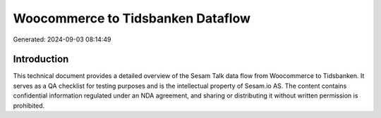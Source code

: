 ==================================
Woocommerce to Tidsbanken Dataflow
==================================

Generated: 2024-09-03 08:14:49

Introduction
------------

This technical document provides a detailed overview of the Sesam Talk data flow from Woocommerce to Tidsbanken. It serves as a QA checklist for testing purposes and is the intellectual property of Sesam.io AS. The content contains confidential information regulated under an NDA agreement, and sharing or distributing it without written permission is prohibited.
